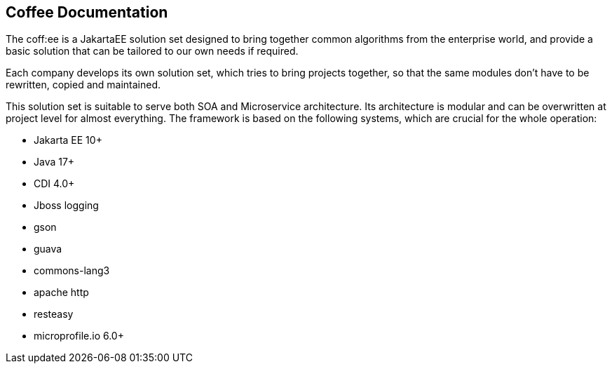== Coffee Documentation

The coff:ee is a JakartaEE solution set designed to bring together common algorithms from the enterprise world,
and provide a basic solution that can be tailored to our own needs if required.

Each company develops its own solution set, which tries to bring projects together, so that the same modules don't have to be rewritten, copied and maintained.

This solution set is suitable to serve both SOA and Microservice architecture. Its architecture is modular and can be overwritten at project level for almost everything. The framework is based on the following systems, which are crucial for the whole operation:

* Jakarta EE 10+
* Java 17+
* CDI 4.0+
* Jboss logging
* gson
* guava
* commons-lang3
* apache http
* resteasy
* microprofile.io 6.0+
